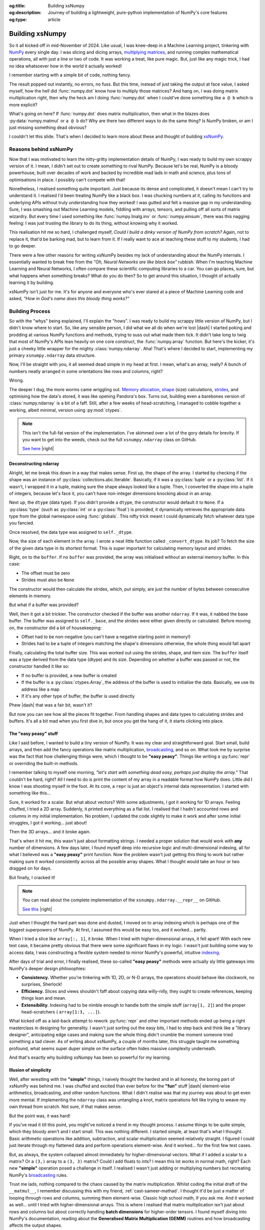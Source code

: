 .. Author: Akshay Mestry <xa@mes3.dev>
.. Created on: Saturday, March 01 2025
.. Last updated on: Wednesday, March 05 2025

:og:title: Building xsNumpy
:og:description: Journey of building a lightweight, pure-python implementation
    of NumPy's core features
:og:type: article

.. _project-building-xsnumpy:

===============================================================================
Building xsNumpy
===============================================================================

.. author::
    :name: Akshay Mestry
    :email: xa@mes3.dev
    :about: DePaul University
    :avatar: https://avatars.githubusercontent.com/u/90549089?v=4
    :github: https://github.com/xames3
    :linkedin: https://linkedin.com/in/xames3
    :timestamp: Mar 01, 2025

.. rst-class:: lead

    Learning doesn't stop at using libraries, it starts when you build your
    own one line at a time

So it all kicked off in mid-November of 2024. Like usual, I was knee-deep in a
Machine Learning project, tinkering with `NumPy`_ every single day. I was
slicing and dicing arrays, `multiplying matrices`_, and running complex
mathematical operations, all with just a line or two of code. It was working a
treat, like pure magic. But, just like any magic trick, I had no idea
whatsoever how in the world it actually worked!

I remember starting with a simple bit of code, nothing fancy.

.. code-block:: python
    :linenos:

    import numpy as np

    a = np.array([[1, 2], [3, 4]])
    b = np.array([[5, 6], [7, 8]])
    c = np.dot(a, b)

The result popped out instantly, no errors, no fuss. But this time, instead of
just taking the output at face value, I asked myself, how the hell did
:func:`numpy.dot` know how to multiply those matrices? And hang on, I was doing
matrix multiplication right, then why the heck am I doing :func:`numpy.dot`
when I could've done something like ``a @ b`` which is more explicit?

What's going on here? If :func:`numpy.dot` does matrix multiplication, then
what in the blazes does :py:data:`numpy.matmul` or ``a @ b`` do? Why are there
two different ways to do the same thing? Is NumPy broken, or am I just missing
something dead obvious?

I couldn't let this slide. That's when I decided to learn more about these and
thought of building `xsNumPy`_.

.. _reasons-behind-xsnumpy:

-------------------------------------------------------------------------------
Reasons behind xsNumPy
-------------------------------------------------------------------------------

Now that I was motivated to learn the nitty-gritty implementation details of
NumPy, I was ready to build my own scrappy version of it. I mean, I didn't set
out to create something to rival NumPy. Because let's be real, NumPy is a
bloody powerhouse, built over decades of work and backed by incredible mad lads
in math and science, plus tons of optimisations in place. I possibly can't
compete with that!

Nonetheless, I realised something quite important. Just because its dense and
complicated, it doesn't mean I can't try to understand it. I realised I'd been
treating NumPy like a black box. I was chucking numbers at it, calling its
functions and underlying APIs without truly understanding how they worked! I
was gutted and felt a massive gap in my understanding. Sure, I was smashing
out Machine Learning models, fiddling with arrays, tensors, and pulling off
all sorts of matrix wizardry. But every time I used something like
:func:`numpy.linalg.inv` or :func:`numpy.einsum`, there was this nagging
feeling: I was just trusting the library to do its thing, without knowing why
it worked.

This realisation hit me so hard, I challenged myself, *Could I build a dinky
version of NumPy from scratch?* Again, not to replace it, that'd be barking
mad, but to learn from it. If I really want to ace at teaching these stuff to
my students, I had to go deeper.

.. image:: ../assets/need-to-go-deeper-meme.png
    :alt: We need to go deeper meme from Inception

There were a few other reasons for writing xsNumPy besides my lack of
understanding about the NumPy internals. I essentially wanted to break free
from the *"Oh, Neural Networks are like black box"* rubbish. When I'm teaching
Machine Learning and Neural Networks, I often compare these scientific
computing libraries to a car. You can go places, sure, but what happens when
something breaks? What do you do then? So to get around this situation, I
thought of actually learning it by building.

xsNumPy isn't just for me. It's for anyone and everyone who's ever stared at a
piece of Machine Learning code and asked, *"How in God's name does this bloody
thing works?"*

.. _building-process:

-------------------------------------------------------------------------------
Building Process
-------------------------------------------------------------------------------

So with the "whys" being explained, I'll explain the "hows". I was ready to
build my scrappy little version of NumPy, but I didn't know where to start. So,
like any sensible person, I did what we all do when we're lost |dash| I started
poking and prodding at various NumPy functions and methods, trying to suss out
what made them tick. It didn't take long to twig that most of NumPy's APIs
lean heavily on one core construct, the :func:`numpy.array` function. But
here's the kicker, it's just a cheeky little wrapper for the mighty
:class:`numpy.ndarray`. Aha! That's where I decided to start, implementing my
primary ``xsnumpy.ndarray`` data structure.

Now, I'll be straight with you, it all seemed dead simple in my head at first.
I mean, what's an array, really? A bunch of numbers neatly arranged in some
orientations like rows and columns, right?

Wrong.

The deeper I dug, the more worms came wriggling out. `Memory allocation`_,
`shape`_ (size) calculations, `strides`_, and optimising how the data's stored,
it was like opening Pandora's box. Turns out, building even a barebones
version of :class:`numpy.ndarray` is a bit of a faff. Still, after a few weeks
of head-scratching, I managed to cobble together a working, albeit minimal,
version using :py:mod:`ctypes`.

.. code-block:: python
    :linenos:

    class ndarray:
        """Simplified implementation of a multi-dimensional array.

        An array object represents a multidimensional, homogeneous
        collection or list of fixed-size items. An associated data-type
        property describes the format of each element in the array.

        :param shape: The desired shape of the array. Can be an int for
            1D arrays or a sequence of ints for multidimensional arrays.
        :param dtype: The desired data type of the array, defaults to
            `None` if not specified.
        :param buffer: Object used to fill the array with data, defaults to
            `None`.
        :param offset: Offset of array data in buffer, defaults to `0`.
        :param strides: Strides of data in memory, defaults to `None`.
        :param order: The memory layout of the array, defaults to `None`.
        :raises RuntimeError: If an unsupported order is specified.
        :raises ValueError: If invalid strides or offsets are provided.
        """

        def __init__(
            self,
            shape: _ShapeLike | int,
            dtype: None | DTypeLike | _BaseDType = None,
            buffer: None | t.Any = None,
            offset: t.SupportsIndex = 0,
            strides: None | _ShapeLike = None,
            order: None | _OrderKACF = None,
        ) -> None:
            """Initialise an `ndarray` object from the provided shape."""
            if order is not None:
                raise RuntimeError(
                    f"{type(self).__qualname__} supports only C-order arrays;"
                    " 'order' must be None"
                )
            if not isinstance(shape, Iterable):
                shape = (shape,)
            self._shape = tuple(int(dim) for dim in shape)
            if dtype is None:
                dtype = float64
            elif isinstance(dtype, type):
                dtype = globals()[
                    f"{dtype.__name__}{'32' if dtype != builtins.bool else ''}"
                ]
            else:
                dtype = globals()[dtype]
            self._dtype = dtype
            self._itemsize = int(_convert_dtype(dtype, "short")[-1])
            self._offset = int(offset)
            if buffer is None:
                self._base = None
                if self._offset != 0:
                    raise ValueError("Offset must be 0 when buffer is None")
                if strides is not None:
                    raise ValueError("Buffer is None; strides must be None")
                self._strides = calc_strides(self._shape, self.itemsize)
            else:
                if isinstance(buffer, ndarray) and buffer.base is not None:
                    buffer = buffer.base
                self._base = buffer
                if isinstance(buffer, ndarray):
                    buffer = buffer.data
                if self._offset < 0:
                    raise ValueError("Offset must be non-negative")
                if strides is None:
                    strides = calc_strides(self._shape, self.itemsize)
                elif not (
                    isinstance(strides, tuple)
                    and all(isinstance(stride, int) for stride in strides)
                    and len(strides) == len(self._shape)
                ):
                    raise ValueError("Invalid strides provided")
                self._strides = tuple(strides)
            buffersize = self._strides[0] * self._shape[0] // self._itemsize
            buffersize += self._offset
            Buffer = _convert_dtype(dtype, "ctypes") * buffersize
            if buffer is None:
                if not isinstance(Buffer, str):
                    self._data = Buffer()
            elif isinstance(buffer, ctypes.Array):
                self._data = Buffer.from_address(ctypes.addressof(buffer))
            else:
                self._data = Buffer.from_buffer(buffer)

.. note::

    This isn't the full-fat version of the implementation. I've skimmed over a
    lot of the gory details for brevity. If you want to get into the weeds,
    check out the full ``xsnumpy.ndarray`` class on GitHub.

    `See here <https://github.com/xames3/xsnumpy/blob/main/xsnumpy/_core.py>`_
    |right|

.. _deconstructing-ndarray:

Deconstructing ndarray
===============================================================================

Alright, let me break this down in a way that makes sense. First up, the shape
of the array. I started by checking if the shape was an instance of
:py:class:`collections.abc.Iterable`. Basically, if it was a :py:class:`tuple`
or a :py:class:`list`. If it wasn't, I wrapped it in a tuple, making sure the
shape always looked like a tuple. Then, I converted the shape into a tuple of
integers, because let's face it, you can't have non-integer dimensions knocking
about in an array.

.. code-block:: python
    :linenos:

        if not isinstance(shape, Iterable):
            shape = (shape,)
        self._shape = tuple(int(dim) for dim in shape)

Next up, the ``dtype`` (data type). If you didn't provide a ``dtype``, the
constructor would default it to ``None``. If a :py:class:`type` (such as
:py:class:`int` or a :py:class:`float`) is provided, it dynamically retrieves
the appropriate data type from the global namespace using :func:`globals`. This
nifty trick meant I could dynamically fetch whatever data type you fancied.

Once resolved, the data type was assigned to ``self._dtype``.

.. code-block:: python
    :linenos:

        if dtype is None:
            dtype = float64
        elif isinstance(dtype, type):
            dtype = globals()[
                f"{dtype.__name__}{'32' if dtype != builtins.bool else ''}"
            ]
        else:
            dtype = globals()[dtype]
        self._dtype = dtype

Now, the size of each element in the array. I wrote a neat little function
called ``_convert_dtype``. Its job? To fetch the size of the given data type
in its shortest format. This is super important for calculating memory layout
and strides.

.. code-block:: python
    :linenos:

        self._itemsize = int(_convert_dtype(dtype, "short")[-1])

Right, on to the ``buffer``. If no ``buffer`` was provided, the array was
initialised without an external memory buffer. In this case:

- The offset must be zero
- Strides must also be ``None``

The constructor would then calculate the strides, which, put simply, are just
the number of bytes between consecutive elements in memory.

.. code-block:: python
    :linenos:

        if buffer is None:
            self._base = None
            if self._offset != 0:
                raise ValueError("Offset must be 0 when buffer is None")
            if strides is not None:
                raise ValueError("Buffer is None; strides must be None")
            self._strides = calc_strides(self._shape, self.itemsize)


But what if a buffer was provided?

Well, then it got a bit trickier. The constructor checked if the buffer was
another ``ndarray``. If it was, it nabbed the base buffer. The buffer was
assigned to ``self._base``, and the strides were either given directly or
calculated. Before moving on, the constructor did a bit of housekeeping:

- Offset had to be non-negative (you can't have a negative starting point in
  memory!)
- Strides had to be a tuple of integers matching the shape's dimensions
  otherwise, the whole thing would fall apart

.. code-block:: python
    :linenos:
    :emphasize-lines: 7-10

        else:
            if isinstance(buffer, ndarray) and buffer.base is not None:
                buffer = buffer.base
            self._base = buffer
            if isinstance(buffer, ndarray):
                buffer = buffer.data
            if self._offset < 0:
                raise ValueError("Offset must be non-negative")
            if strides is None:
                strides = calc_strides(self._shape, self.itemsize)
            elif not (
                isinstance(strides, tuple)
                and all(isinstance(stride, int) for stride in strides)
                and len(strides) == len(self._shape)
            ):
                raise ValueError("Invalid strides provided")
            self._strides = tuple(strides)

Finally, calculating the total buffer size. This was worked out using the
strides, shape, and item size. The ``buffer`` itself was a type derived from
the data type (dtype) and its size. Depending on whether a buffer was passed
or not, the constructor handled it like so:

- If no buffer is provided, a new buffer is created
- If the buffer is a :py:class:`ctypes.Array`, the address of the buffer
  is used to initialise the data. Basically, we use its address like a map
- If it's any other type of buffer, the buffer is used directly

Phew |dash| that was a fair bit, wasn't it?

But now you can see how all the pieces fit together. From handling shapes and
data types to calculating strides and buffers. It's all a bit mad when you
first dive in, but once you get the hang of it, it starts clicking into place.

.. _the-easy-peasy-stuff:

The "easy peasy" stuff
===============================================================================

Like I said before, I wanted to build a tiny version of NumPy. It was my clear
and straightforward goal. Start small, build arrays, and then add the fancy
operations like matrix multiplication, `broadcasting`_, and so on. What took me
by surprise was the fact that how challenging things were, which I thought to
be **"easy peasy"**. Things like writing a :py:func:`repr` or overriding the
built-in methods.

I remember talking to myself one morning, *"let's start with something dead
easy, perhaps just display the array."* That couldn't be hard, right? All I
need to do is print the content of my array in a readable format how NumPy
does. Little did I know I was shooting myself in the foot. At its core, a
``repr`` is just an object's internal data representation. I started with
something like this...

.. code-block:: python
    :linenos:

    def __repr__(self) -> str:
        return f"array({self._data}, dtype={self.dtype.__str__()})"

Sure, it worked for a scalar. But what about vectors? With some adjustments, I
got it working for 1D arrays. Feeling chuffed, I tried a 2D array. Suddenly, it
printed everything as a flat list. I realised that I hadn't accounted rows and
columns in my initial implementation. No problem, I updated the code slightly
to make it work and after some initial struggles, I got it working... just
about!

Then the 3D arrays... and it broke again.

That's when it hit me, this wasn't just about formatting strings. I needed a
proper solution that would work with **any** number of dimensions. A few days
later, I found myself deep into recursive logic and multi-dimensional indexing,
all for what I believed was a **"easy peasy"** print function. Now the problem
wasn't just getting this thing to work but rather making sure it worked
consistently across all the possible array shapes. What I thought would take
an hour or two dragged on for days.

But finally, I cracked it!

.. note::

    You can read about the complete implementation of the
    ``xsnumpy.ndarray.__repr__`` on GitHub.

    `See this <https://github.com/xames3/xsnumpy/blob/main/xsnumpy/_core.py>`_
    |right|

Just when I thought the hard part was done and dusted, I moved on to array
indexing which is perhaps one of the biggest superpowers of NumPy. At first, I
assumed this would be easy too, and it worked... partly.

.. code-block:: python
    :linenos:

    def __getitem__(self, index) -> t.Any:
        row, column = index
        flat = row * self.shape[1] + column
        return self.data[flat]

When I tried a slice like ``array[:, 1]``, it broke. When I tried with
higher-dimensional arrays, it fell apart! With each new test case, it became
pretty obvious that there were some significant flaws in my logic. I wasn't
just building some way to access data, I was constructing a flexible system
needed to mirror NumPy's powerful, intuitive `indexing`_.

.. image:: ../assets/sigh-meme.jpg
    :alt: Deep sigh meme

After days of trial and error, I finally realised, these so-called **"easy
peasy"** methods were actually sly little gateways into NumPy's deeper design
philosophies:

- **Consistency.** Whether you're tinkering with 1D, 2D, or N-D arrays, the
  operations should behave like clockwork, no surprises, Sherlock!
- **Efficiency.** Slices and views shouldn't faff about copying data
  willy-nilly, they ought to create references, keeping things lean and mean.
- **Extensibility.** Indexing had to be nimble enough to handle both the
  simple stuff (``array[1, 2]``) and the proper head-scratchers (
  ``array[1:3, ...]``).

What kicked off as a laid-back attempt to rework :py:func:`repr` and
other important methods ended up being a right masterclass in designing for
generality. I wasn't just sorting out the easy bits, I had to step back and
think like a "library designer", anticipating edge cases and making sure the
whole thing didn't crumble the moment someone tried something a tad clever.
As of writing about xsNumPy, a couple of months later, this struggle taught me
something profound, what seems super duper simple on the surface often hides
massive complexity underneath.

And that's exactly why building xsNumpy has been so powerful for my learning.

.. _illusion-of-simplicity:

Illusion of simplicity
===============================================================================

Well, after wrestling with the **"simple"** things, I naively thought the
hardest and in all honesty, the boring part of xsNumPy was behind me. I was
chuffed and excited than ever before for the **"fun"** stuff |dash|
element-wise arithmetics, broadcasting, and other random functions. What I
didn't realise was that my journey was about to get even more mental. If
implementing the ``ndarray`` class was untangling a knot, matrix operations
felt like trying to weave my own thread from scratch. Not sure, if that makes
sense.

But the point was, it was hard!

If you've read it till this point, you might've noticed a trend in my thought
process. I assume things to be quite simple, which they bloody aren't and I
start small. This was nothing different. I started simple, at least that's what
I thought. Basic arithmetic operations like addition, subtraction, and scalar
multiplication seemed relatively straight. I figured I could just iterate
through my flattened data and perform operations element-wise. And it worked...
for the first few test cases.

.. code-block:: python
    :linenos:
    :emphasize-lines: 20,27

    def __add__(self, other: ndarray | int | builtins.float) -> ndarray:
        """Perform element-wise addition of the ndarray with a scalar or
        another ndarray.

        This method supports addition with scalars (int or float) and
        other ndarrays of the same shape. The resulting array is of the
        same shape and dtype as the input.

        :param other: The operand for addition. Can be a scalar or an
            ndarray of the same shape.
        :return: A new ndarray containing the result of the element-wise
            addition.
        :raises TypeError: If `other` is neither a scalar nor an
            ndarray.
        :raises ValueError: If `other` is an ndarray but its shape
            doesn't match `self.shape`.
        """
        arr = ndarray(self.shape, self.dtype)
        if isinstance(other, (int, builtins.float)):
            arr[:] = [x + other for x in self._data]
        elif isinstance(other, ndarray):
            if self.shape != other.shape:
                raise ValueError(
                    "Operands couldn't broadcast together with shapes "
                    f"{self.shape} {other.shape}"
                )
            arr[:] = [x + y for x, y in zip(self.flat, other.flat)]
        else:
            raise TypeError(
                f"Unsupported operand type(s) for +: {type(self).__name__!r} "
                f"and {type(other).__name__!r}"
            )
        return arr

But, as always, the system collapsed almost immediately for higher-dimensional
vectors. What if I added a scalar to a matrix? Or a ``(3,)`` array to a
``(3, 3)`` matrix? Could I add floats to ints? I mean this lot works in normal
math, right? Each new **"simple"** operation posed a challenge in itself. I
realised I wasn't just adding or multiplying numbers but recreating NumPy's
`broadcasting`_ rules.

Trust me lads, nothing compared to the chaos caused by the matrix
multiplication. Whilst coding the initial draft of the ``__matmul__``, I
remember discussing this with my friend, :ref:`cast-sameer-mathad`. I thought
it'd be just a matter of looping through rows and columns, summing them
element-wise. Classic high school math, if you ask me. And it worked as well...
until I tried with higher-dimensional arrays. This is where I realised that
matrix multiplication isn't just about rows and columns but about correctly
handling **batch dimensions** for higher-order tensors. I found myself diving
into NumPy's documentation, reading about the **Generalised Matrix
Multiplication (GEMM)** routines and how broadcasting affects the output
shapes.

.. note::

    You can check out the complete implementation of arithmetic operations on
    GitHub.

    `Learn more
    <https://github.com/xames3/xsnumpy/blob/main/xsnumpy/_core.py>`_ |right|

.. _aha-moment:

"Aha!" moment
===============================================================================

This happened during the winter break. I didn't have to attend my uni and was
working full-time on this project. After days of debugging, I realised that
all of my vector operations weren't about **"getting the math right"**, but
they were about thinking like NumPy:

- **Shape manipulation.** How do I infer the correct output shape?
- **Broadcasting.** How can I extend the smaller arrays to fit the larger ones?
- **Efficiency.** How can I minimise unnecessary data duplication?

At this stage, I wasn't just rebuilding some scrappy numerical computing
doppleganger but rather a flexible and extensible system that could handle both
the intuitive use cases and the weird edge cases. As I started more along the
lines of NumPy developers, I started coming up with more broader and general
solutions.

.. _NumPy: https://numpy.org/
.. _multiplying matrices: https://www.mathsisfun.com/algebra/
    matrix-multiplying.html
.. _xsNumPy: https://github.com/xames3/xsnumpy
.. _Memory allocation: https://numpy.org/doc/stable/reference/
    c-api/data_memory.html
.. _shape: https://numpy.org/doc/stable/reference/generated/numpy.ndarray.
    shape.html
.. _strides: https://numpy.org/doc/stable/reference/generated/numpy.ndarray.
    strides.html
.. _broadcasting: https://numpy.org/doc/stable/user/basics.broadcasting.html
.. _indexing: https://numpy.org/doc/stable/user/basics.indexing.html
